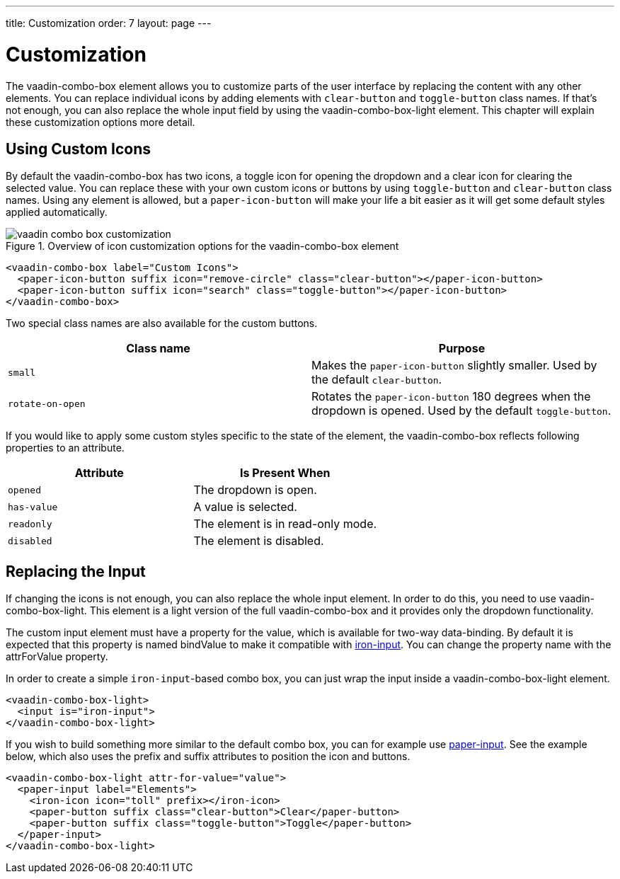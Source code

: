 ---
title: Customization
order: 7
layout: page
---

[[vaadin-combo-box.customization]]
= Customization

The [vaadinelement]#vaadin-combo-box# element allows you to customize parts of the user interface by replacing the content with any other elements.
You can replace individual icons by adding elements with `clear-button` and `toggle-button` class names.
If that's not enough, you can also replace the whole input field by using the [vaadinelement]#vaadin-combo-box-light# element.
This chapter will explain these customization options more detail.

== Using Custom Icons

By default the [vaadinelement]#vaadin-combo-box# has two icons, a toggle icon for opening the dropdown and a clear icon for clearing the selected value.
You can replace these with your own custom icons or buttons by using `toggle-button` and `clear-button` class names.
Using any element is allowed, but a `paper-icon-button` will make your life a bit easier as it will get some default styles applied automatically.

[[figure.vaadin-combo-box.overview]]
.Overview of icon customization options for the [vaadinelement]#vaadin-combo-box# element
image::img/vaadin-combo-box-customization.png[]

[source,html]
----
<vaadin-combo-box label="Custom Icons">
  <paper-icon-button suffix icon="remove-circle" class="clear-button"></paper-icon-button>
  <paper-icon-button suffix icon="search" class="toggle-button"></paper-icon-button>
</vaadin-combo-box>
----

Two special class names are also available for the custom buttons.
|===
|Class name |Purpose

|`small`
|Makes the `paper-icon-button` slightly smaller. Used by the default `clear-button`.

|`rotate-on-open`
|Rotates the `paper-icon-button` 180 degrees when the dropdown is opened. Used by the default `toggle-button`.
|===

If you would like to apply some custom styles specific to the state of the element, the [vaadinelement]#vaadin-combo-box# reflects following properties to an attribute.

|===
|Attribute |Is Present When

|`opened`
|The dropdown is open.

|`has-value`
|A value is selected.

|`readonly`
|The element is in read-only mode.

|`disabled`
|The element is disabled.
|===


== Replacing the Input

If changing the icons is not enough, you can also replace the whole input element.
In order to do this, you need to use [vaadinelement]#vaadin-combo-box-light#.
This element is a light version of the full [vaadinelement]#vaadin-combo-box# and it provides only the dropdown functionality.

The custom input element must have a property for the value, which is available for two-way data-binding.
By default it is expected that this property is named [propertyname]#bindValue# to make it compatible with link:https://elements.polymer-project.org/elements/iron-input[[elementname]#iron-input#].
You can change the property name with the [propertyname]#attrForValue# property.

In order to create a simple `iron-input`-based combo box, you can just wrap the input inside a [vaadinelement]#vaadin-combo-box-light# element.

[source,html]
----
<vaadin-combo-box-light>
  <input is="iron-input">
</vaadin-combo-box-light>
----

If you wish to build something more similar to the default combo box, you can for example use link:https://elements.polymer-project.org/elements/paper-input[[elementname]#paper-input#].
See the example below, which also uses the [propertyname]#prefix# and [propertyname]#suffix# attributes to position the icon and buttons.

[source,html]
----
<vaadin-combo-box-light attr-for-value="value">
  <paper-input label="Elements">
    <iron-icon icon="toll" prefix></iron-icon>
    <paper-button suffix class="clear-button">Clear</paper-button>
    <paper-button suffix class="toggle-button">Toggle</paper-button>
  </paper-input>
</vaadin-combo-box-light>
----
